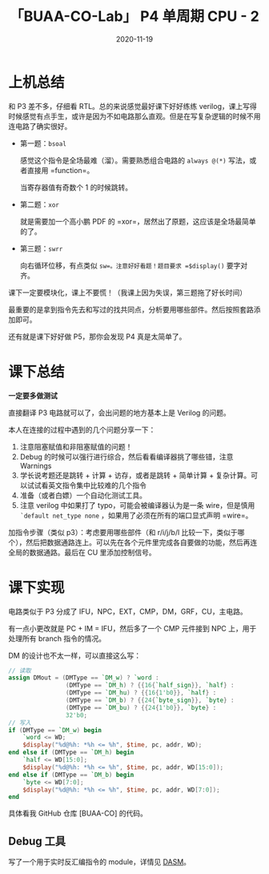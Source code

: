 #+title: 「BUAA-CO-Lab」 P4 单周期 CPU - 2
#+date: 2020-11-19
#+hugo_aliases: 2020-11-19-buaa-co-lab-p4
#+hugo_tags: 体系结构 verilog
#+hugo_series: buaa-co

* 上机总结
和 P3 差不多，仔细看 RTL。总的来说感觉最好课下好好练练 verilog，课上写得时候感觉有点手生，或许是因为不如电路那么直观。但是在写复杂逻辑的时候不用连电路了确实很好。

- 第一题：=bsoal=

  感觉这个指令是全场最难（溜）。需要熟悉组合电路的 =always @(*)= 写法，或者直接用 =function=。

  当寄存器值有奇数个 \(1\) 的时候跳转。

    \begin{aligned}
        & \operatorname{if}\ \operatorname{has\_odd\_one\_bits}(GRF[rs])\ \operatorname{then} \\
        & \qquad PC = PC + 4 + \operatorname{sign\_ext}(offset || 0^2) \\
        & \qquad GRF[31] = PC + 4 \\
        & \operatorname{else} \\
        & \qquad PC = PC + 4
    \end{aligned}

- 第二题：=xor=

  就是需要加一个高小鹏 PDF 的 =xor=，居然出了原题，这应该是全场最简单的了。

- 第三题：=swrr=

  向右循环位移，有点类似 =sw=。注意好好看题！题目要求 =$display()= 要字对齐。

    \begin{aligned}
        & Addr \leftarrow GPR[base] + \mathtt{sign\_ext}(offset) \\
        & temp \leftarrow Addr_{1..0} \\
        & \operatorname{if}\ temp == 0\ \operatorname{then} \\
        & \qquad mem_{addr} \leftarrow GRF[rt] \\
        & \operatorname{else} \\
        & \qquad mem_{addr} \leftarrow GRF[rt]_{8*temp - 1 \cdots 0}||GRF[rt]_{31 \cdots 8*temp}
    \end{aligned}

课下一定要模块化，课上不要慌！（我课上因为失误，第三题拖了好长时间）

最重要的是拿到指令先去和写过的找共同点，分析要用哪些部件。然后按照套路添加即可。

还有就是课下好好做 P5，那你会发现 P4 真是太简单了。

* 课下总结
*一定要多做测试*

直接翻译 P3 电路就可以了，会出问题的地方基本上是 Verilog 的问题。

本人在连接的过程中遇到的几个问题分享一下：

1. 注意阻塞赋值和非阻塞赋值的问题！
2. Debug 的时候可以强行进行综合，然后看看编译器挑了哪些错，注意 Warnings
3. 学长说考题还是跳转 + 计算 + 访存，或者是跳转 + 简单计算 + 复杂计算。可以试试看英文指令集中比较难的几个指令
4. 准备（或者白嫖）一个自动化测试工具。
5. 注意 verilog 中如果打了 typo，可能会被编译器认为是一条 wire，但是慎用 =`default net_type none= ，如果用了必须在所有的端口显式声明 =wire=。

加指令步骤（类似 p3）：考虑要用哪些部件（和 r/i/j/b/l 比较一下，类似于哪个），然后把数据通路连上。可以先在各个元件里完成各自要做的功能，然后再连全局的数据通路。最后在 CU 里添加控制信号。

* 课下实现
电路类似于 P3 分成了 IFU，NPC，EXT，CMP，DM，GRF，CU，主电路。

有一点小更改就是 PC + IM = IFU，然后多了一个 CMP 元件接到 NPC 上，用于处理所有 branch 指令的情况。

DM 的设计也不太一样，可以直接这么写：

#+begin_src verilog
// 读取
assign DMout = (DMType == `DM_w) ? `word :
                (DMType == `DM_h) ? {{16{`half_sign}}, `half} :
                (DMType == `DM_hu) ? {{16{1'b0}}, `half} :
                (DMType == `DM_b) ? {{24{`byte_sign}}, `byte} :
                (DMType == `DM_bu) ? {{24{1'b0}}, `byte} :
                32'b0;
// 写入
if (DMType == `DM_w) begin
    `word <= WD;
    $display("%d@%h: *%h <= %h", $time, pc, addr, WD);
end else if (DMType == `DM_h) begin
    `half <= WD[15:0];
    $display("%d@%h: *%h <= %h", $time, pc, addr, WD[15:0]);
end else if (DMType == `DM_b) begin
    `byte <= WD[7:0];
    $display("%d@%h: *%h <= %h", $time, pc, addr, WD[7:0]);
end
#+end_src

具体看我 GitHub 仓库 [BUAA-CO] 的代码。

** Debug 工具
写了一个用于实时反汇编指令的 module，详情见 [[https://github.com/roife/dasm][DASM]]。
